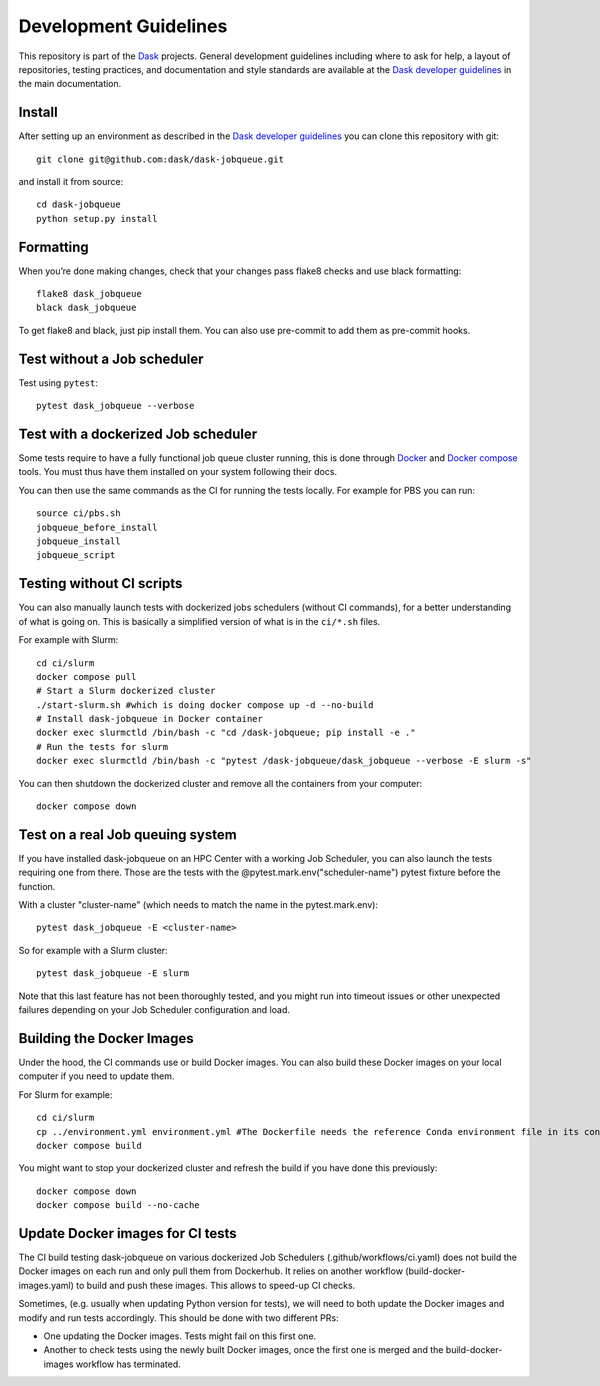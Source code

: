 Development Guidelines
======================

This repository is part of the Dask_ projects.  General development guidelines
including where to ask for help, a layout of repositories, testing practices,
and documentation and style standards are available at the `Dask developer
guidelines`_ in the main documentation.

.. _Dask: https://dask.org
.. _`Dask developer guidelines`: https://docs.dask.org/en/latest/develop.html

Install
-------

After setting up an environment as described in the `Dask developer
guidelines`_ you can clone this repository with git::

   git clone git@github.com:dask/dask-jobqueue.git

and install it from source::

   cd dask-jobqueue
   python setup.py install

Formatting
----------

When you’re done making changes, check that your changes pass flake8 checks and use black formatting::

   flake8 dask_jobqueue
   black dask_jobqueue

To get flake8 and black, just pip install them. You can also use pre-commit to add them as pre-commit hooks.

Test without a Job scheduler
----------------------------

Test using ``pytest``::

   pytest dask_jobqueue --verbose

Test with a dockerized Job scheduler
------------------------------------

Some tests require to have a fully functional job queue cluster running, this
is done through Docker_ and `Docker compose`_ tools. You must thus have them
installed on your system following their docs.

You can then use the same commands as the CI for running the tests locally.
For example for PBS you can run::

   source ci/pbs.sh
   jobqueue_before_install
   jobqueue_install
   jobqueue_script

.. _Docker: https://www.docker.com/
.. _`Docker compose`: https://docs.docker.com/compose/

Testing without CI scripts
--------------------------

You can also manually launch tests with dockerized jobs schedulers (without CI commands), 
for a better understanding of what is going on.
This is basically a simplified version of what is in the ``ci/*.sh`` files.

For example with Slurm::

   cd ci/slurm
   docker compose pull
   # Start a Slurm dockerized cluster
   ./start-slurm.sh #which is doing docker compose up -d --no-build
   # Install dask-jobqueue in Docker container
   docker exec slurmctld /bin/bash -c "cd /dask-jobqueue; pip install -e ."
   # Run the tests for slurm
   docker exec slurmctld /bin/bash -c "pytest /dask-jobqueue/dask_jobqueue --verbose -E slurm -s"

You can then shutdown the dockerized cluster and remove all the containers from your computer::

   docker compose down

Test on a real Job queuing system
---------------------------------

If you have installed dask-jobqueue on an HPC Center with a working Job Scheduler, 
you can also launch the tests requiring one from there.
Those are the tests with the @pytest.mark.env("scheduler-name") pytest fixture before the function.

With a cluster "cluster-name" (which needs to match the name in the pytest.mark.env)::

   pytest dask_jobqueue -E <cluster-name>

So for example with a Slurm cluster::

   pytest dask_jobqueue -E slurm

Note that this last feature has not been thoroughly tested, and you might run into timeout 
issues or other unexpected failures depending on your Job Scheduler configuration and load.

Building the Docker Images
--------------------------

Under the hood, the CI commands use or build Docker images.
You can also build these Docker images on your local computer if you need to update them.

For Slurm for example::

   cd ci/slurm
   cp ../environment.yml environment.yml #The Dockerfile needs the reference Conda environment file in its context to build
   docker compose build

You might want to stop your dockerized cluster and refresh the build if you have done this previously::

   docker compose down
   docker compose build --no-cache

Update Docker images for CI tests
---------------------------------

The CI build testing dask-jobqueue on various dockerized Job Schedulers (.github/workflows/ci.yaml)
does not build the Docker images on each run and only pull them from Dockerhub.
It relies on another workflow (build-docker-images.yaml) to build and push these images.
This allows to speed-up CI checks.

Sometimes, (e.g. usually when updating Python version for tests), we will need to both update
the Docker images and modify and run tests accordingly. This should be done with two different PRs:

- One updating the Docker images. Tests might fail on this first one.
- Another to check tests using the newly built Docker images, once the first one is merged and the
  build-docker-images workflow has terminated.
